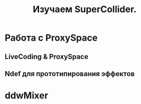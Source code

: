 #+TITLE: Изучаем SuperCollider.

* Работа с ProxySpace
** LiveCoding & ProxySpace
** Ndef для прототипирования эффектов
* ddwMixer
